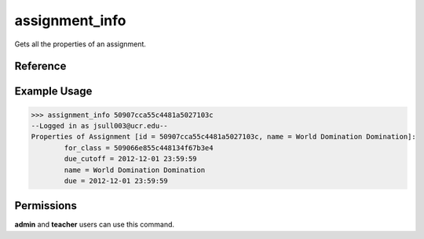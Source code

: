 assignment_info
===============

Gets all the properties of an assignment.

Reference
---------

.. function:: assignment_info(id):
    
    :param id: The exact id of the assignment.

Example Usage
-------------

>>> assignment_info 50907cca55c4481a5027103c
--Logged in as jsull003@ucr.edu--
Properties of Assignment [id = 50907cca55c4481a5027103c, name = World Domination Domination]:
	for_class = 509066e855c448134f67b3e4
	due_cutoff = 2012-12-01 23:59:59
	name = World Domination Domination
	due = 2012-12-01 23:59:59

Permissions
-----------

**admin** and **teacher** users can use this command.